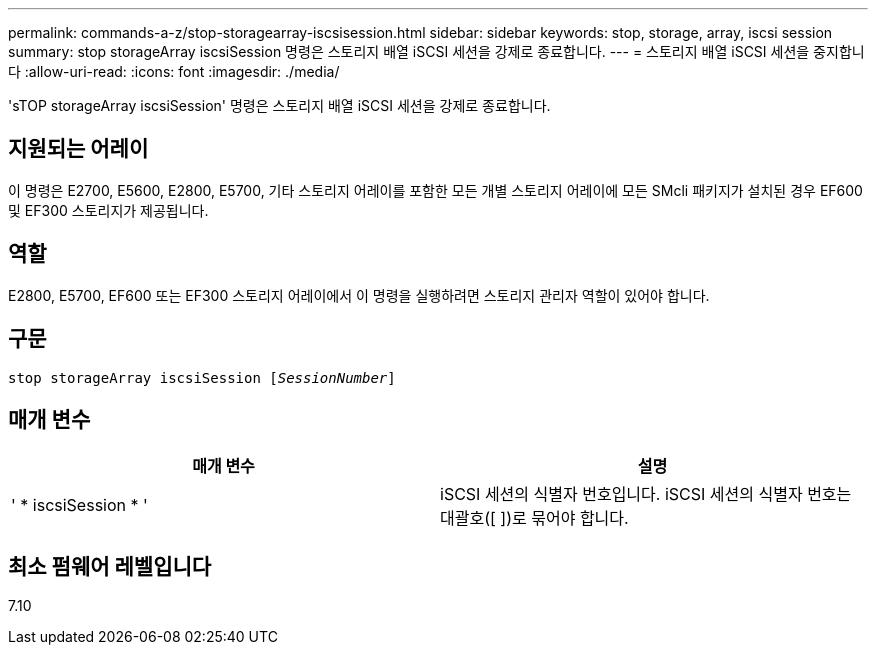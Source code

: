 ---
permalink: commands-a-z/stop-storagearray-iscsisession.html 
sidebar: sidebar 
keywords: stop, storage, array, iscsi session 
summary: stop storageArray iscsiSession 명령은 스토리지 배열 iSCSI 세션을 강제로 종료합니다. 
---
= 스토리지 배열 iSCSI 세션을 중지합니다
:allow-uri-read: 
:icons: font
:imagesdir: ./media/


[role="lead"]
'sTOP storageArray iscsiSession' 명령은 스토리지 배열 iSCSI 세션을 강제로 종료합니다.



== 지원되는 어레이

이 명령은 E2700, E5600, E2800, E5700, 기타 스토리지 어레이를 포함한 모든 개별 스토리지 어레이에 모든 SMcli 패키지가 설치된 경우 EF600 및 EF300 스토리지가 제공됩니다.



== 역할

E2800, E5700, EF600 또는 EF300 스토리지 어레이에서 이 명령을 실행하려면 스토리지 관리자 역할이 있어야 합니다.



== 구문

[listing, subs="+macros"]
----

pass:quotes[stop storageArray iscsiSession [_SessionNumber_]]
----


== 매개 변수

[cols="2*"]
|===
| 매개 변수 | 설명 


 a| 
' * iscsiSession * '
 a| 
iSCSI 세션의 식별자 번호입니다. iSCSI 세션의 식별자 번호는 대괄호([ ])로 묶어야 합니다.

|===


== 최소 펌웨어 레벨입니다

7.10
